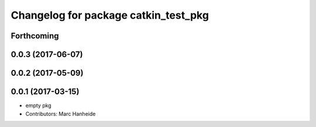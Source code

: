^^^^^^^^^^^^^^^^^^^^^^^^^^^^^^^^^^^^^
Changelog for package catkin_test_pkg
^^^^^^^^^^^^^^^^^^^^^^^^^^^^^^^^^^^^^

Forthcoming
-----------

0.0.3 (2017-06-07)
------------------

0.0.2 (2017-05-09)
------------------

0.0.1 (2017-03-15)
------------------
* empty pkg
* Contributors: Marc Hanheide
